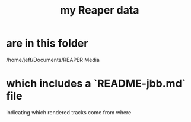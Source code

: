 :PROPERTIES:
:ID:       ea40d7b3-f0e3-4bcf-9765-0e565d065472
:END:
#+title: my Reaper data
* are in this folder
  /home/jeff/Documents/REAPER Media
* which includes a `README-jbb.md` file
  indicating which rendered tracks come from where
